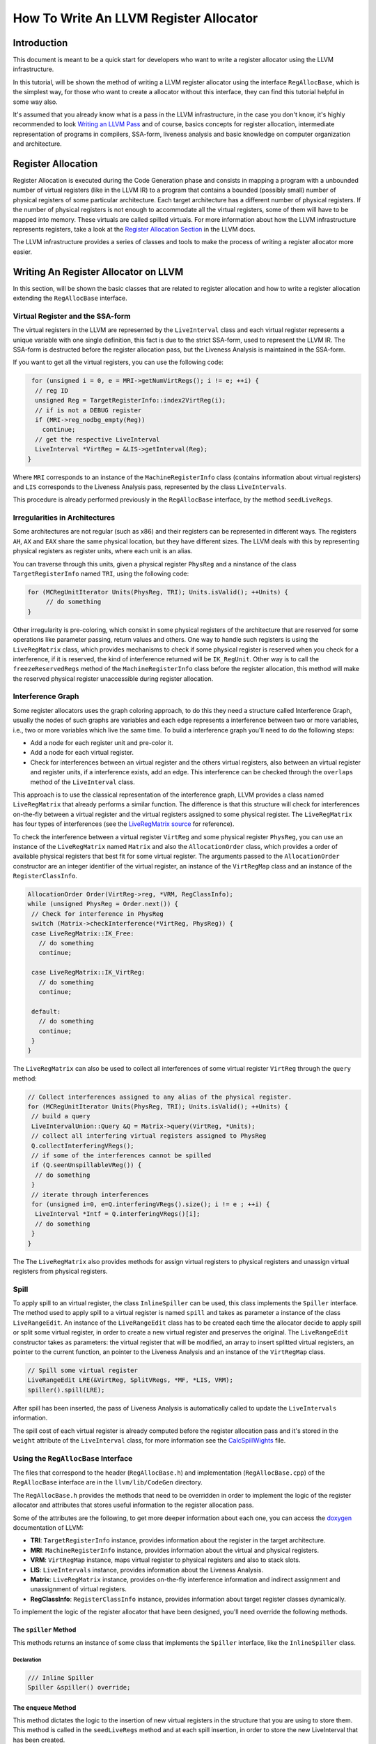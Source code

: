 =======================================
How To Write An LLVM Register Allocator
=======================================

Introduction
============

This document is meant to be a quick start for developers who want to write a register allocator using the LLVM infrastructure.

In this tutorial, will be shown the method of writing a LLVM register allocator using the interface ``RegAllocBase``, which is the simplest way, for those who want to create a allocator without this interface, they can find this tutorial helpful in some way also.

It's assumed that you already know what is a pass in the LLVM infrastructure, in the case you don't know, it's highly recommended to look `Writing an LLVM Pass <http://www.llvm.org/docs/WritingAnLLVMPass.html>`_ and of course, basics concepts for register allocation, intermediate representation of programs in compilers, SSA-form, liveness analysis and basic knowledge on computer organization and architecture.

Register Allocation
===================

Register Allocation is executed during the Code Generation phase and consists in mapping a program with a unbounded number of virtual registers (like in the LLVM IR) to a program that contains a bounded (possibly small) number of physical registers of some particular architecture. Each target architecture has a different number of physical registers. If the number of physical registers is not enough to accommodate all the virtual registers, some of them will have to be mapped into memory. These virtuals are called spilled virtuals. For more information about how the LLVM infrastructure represents registers, take a look at the `Register Allocation Section <http://www.llvm.org/docs/CodeGenerator.html#register-allocator>`_ in the LLVM docs.

The LLVM infrastructure provides a series of classes and tools to make the process of writing a register allocator more easier.

Writing An Register Allocator on LLVM
=====================================

In this section, will be shown the basic classes that are related to register allocation and how to write a register allocation extending the ``RegAllocBase`` interface.

Virtual Register and the SSA-form
---------------------------------

The virtual registers in the LLVM are represented by the ``LiveInterval`` class and each virtual register represents a unique variable with one single definition, this fact is due to the strict SSA-form, used to represent the LLVM IR. The SSA-form is destructed before the register allocation pass, but the Liveness Analysis is maintained in the SSA-form.

If you want to get all the virtual registers, you can use the following code:

.. code-block:: c++

   for (unsigned i = 0, e = MRI->getNumVirtRegs(); i != e; ++i) {
    // reg ID
    unsigned Reg = TargetRegisterInfo::index2VirtReg(i);
    // if is not a DEBUG register
    if (MRI->reg_nodbg_empty(Reg))
      continue;
    // get the respective LiveInterval
    LiveInterval *VirtReg = &LIS->getInterval(Reg);
  }

Where ``MRI`` corresponds to an instance of the ``MachineRegisterInfo`` class (contains information about virtual registers) and ``LIS`` corresponds to the Liveness Analysis pass, represented by the class ``LiveIntervals``.

This procedure is already performed previously in the ``RegAllocBase`` interface, by the method ``seedLiveRegs``.

Irregularities in Architectures
-------------------------------

Some architectures are not regular (such as x86) and their registers can be represented in different ways. The registers ``AH``, ``AX`` and ``EAX`` share the same physical location, but they have different sizes. The LLVM deals with this by representing physical registers as register units, where each unit is an alias.

You can traverse through this units, given a physical register ``PhysReg`` and a ninstance of the class ``TargetRegisterInfo`` named ``TRI``, using the following code:

.. code-block:: c++

   for (MCRegUnitIterator Units(PhysReg, TRI); Units.isValid(); ++Units) {
   	// do something
   }

Other irregularity is pre-coloring, which consist in some physical registers of the architecture that are reserved for some operations like parameter passing, return values and others. One way to handle such registers is using the ``LiveRegMatrix`` class, which provides mechanisms to check if some physical register is reserved when you check for a interference, if it is reserved, the kind of interference returned will be ``IK_RegUnit``. Other way is to call the ``freezeReservedRegs`` method of the ``MachineRegisterInfo`` class before the register allocation, this method will make the reserved physical register unaccessible during register allocation.

Interference Graph
------------------

Some register allocators uses the graph coloring approach, to do this they need a structure called Interference Graph, usually the nodes of such graphs are variables and each edge represents a interference between two or more variables, i.e., two or more variables which live the same time. To build a interference graph you'll need to do the following steps:

* Add a node for each register unit and pre-color it.
* Add a node for each virtual register.
* Check for interferences between an virtual register and the others virtual registers, also between an virtual register and register units, if a interference exists, add an edge. This interference can be checked through the ``overlaps`` method of the ``LiveInterval`` class.

This approach is to use the classical representation of the interference graph, LLVM provides a class named ``LiveRegMatrix`` that already performs a similar function. The difference is that this structure will check for interferences on-the-fly between a virtual register and the virtual registers assigned to some physical register. The ``LiveRegMatrix`` has four types of interferences (see the `LiveRegMatrix source <http://www.llvm.org/doxygen/LiveRegMatrix_8cpp_source.html>`_ for reference).

To check the interference between a virtual register ``VirtReg`` and some physical register ``PhysReg``, you can use an instance of the ``LiveRegMatrix`` named ``Matrix`` and also the ``AllocationOrder`` class, which provides a order of available physical registers that best fit for some virtual register. The arguments passed to the ``AllocationOrder`` constructor are an integer identifier of the virtual register, an instance of the ``VirtRegMap`` class and an instance of the ``RegisterClassInfo``.

.. code-block:: c++
   
   AllocationOrder Order(VirtReg->reg, *VRM, RegClassInfo);
   while (unsigned PhysReg = Order.next()) {
    // Check for interference in PhysReg
    switch (Matrix->checkInterference(*VirtReg, PhysReg)) {
    case LiveRegMatrix::IK_Free:
      // do something
      continue;

    case LiveRegMatrix::IK_VirtReg:
      // do something
      continue;

    default:
      // do something
      continue;
    }
   }

The ``LiveRegMatrix`` can also be used to collect all interferences of some virtual register ``VirtReg`` through the ``query`` method:

.. code-block:: c++

   // Collect interferences assigned to any alias of the physical register.
   for (MCRegUnitIterator Units(PhysReg, TRI); Units.isValid(); ++Units) {
    // build a query
    LiveIntervalUnion::Query &Q = Matrix->query(VirtReg, *Units);
    // collect all interfering virtual registers assigned to PhysReg
    Q.collectInterferingVRegs();
    // if some of the interferences cannot be spilled
    if (Q.seenUnspillableVReg()) {
     // do something
    }
    // iterate through interferences
    for (unsigned i=0, e=Q.interferingVRegs().size(); i != e ; ++i) {
     LiveInterval *Intf = Q.interferingVRegs()[i];
     // do something
    }
   }

The The ``LiveRegMatrix`` also provides methods for assign virtual registers to physical registers and unassign virtual registers from physical registers.

Spill
-----

To apply spill to an virtual register, the class ``InlineSpiller`` can be used, this class implements the ``Spiller`` interface. The method used to apply spill to a virtual register is named ``spill`` and takes as parameter a instance of the class ``LiveRangeEdit``. An instance of the ``LiveRangeEdit`` class has to be created each time the allocator decide to apply spill or split some virtual register, in order to create a new virtual register and preserves the original. The ``LiveRangeEdit`` constructor takes as parameters: the virtual register that will be modified, an array to insert splitted virtual registers, an pointer to the current function, an pointer to the Liveness Analysis and an instance of the ``VirtRegMap`` class.

.. code-block:: c++
   
   // Spill some virtual register
   LiveRangeEdit LRE(&VirtReg, SplitVRegs, *MF, *LIS, VRM);
   spiller().spill(LRE);

After spill has been inserted, the pass of Liveness Analysis is automatically called to update the ``LiveIntervals`` information.

The spill cost of each virtual register is already computed before the register allocation pass and it's stored in the ``weight`` attribute of the ``LiveInterval`` class, for more information see the `CalcSpillWights <http://llvm.org/doxygen/CalcSpillWeights_8h.html>`_ file.

Using the ``RegAllocBase`` Interface
------------------------------------

The files that correspond to the header (``RegAllocBase.h``) and implementation (``RegAllocBase.cpp``) of the ``RegAllocBase`` interface are in the ``llvm/lib/CodeGen`` directory.

The ``RegAllocBase.h`` provides the methods that need to be overridden in order to implement the logic of the register allocator and attributes that stores useful information to the register allocation pass.

Some of the attributes are the following, to get more deeper information about each one, you can access the `doxygen <http://llvm.org/doxygen/>`_ documentation of LLVM:

* **TRI**: ``TargetRegisterInfo`` instance, provides information about the register in the target architecture.
* **MRI**: ``MachineRegisterInfo`` instance, provides information about the virtual and physical registers.
* **VRM**: ``VirtRegMap`` instance, maps virtual register to physical registers and also to stack slots.
* **LIS**: ``LiveIntervals`` instance, provides information about the Liveness Analysis.
* **Matrix**: ``LiveRegMatrix`` instance, provides on-the-fly interference information and indirect assignment and unassignment of virtual registers.
* **RegClassInfo**: ``RegisterClassInfo`` instance, provides information about target register classes dynamically.

To implement the logic of the register allocator that have been designed, you'll need override the following methods.

The ``spiller`` Method
~~~~~~~~~~~~~~~~~~~~~~

This methods returns an instance of some class that implements the ``Spiller`` interface, like the ``InlineSpiller`` class.

Declaration
^^^^^^^^^^^

.. code-block:: c++
   
   /// Inline Spiller
   Spiller &spiller() override;

The ``enqueue`` Method
~~~~~~~~~~~~~~~~~~~~~~

This method dictates the logic to the insertion of new virtual registers in the structure that you are using to store them. This method is called in the ``seedLiveRegs`` method and at each spill insertion, in order to store the new LiveInterval that has been created.

Declaration
^^^^^^^^^^^

.. code-block:: c++
   
   /// Put a new VirtReg for later assignment
   void enqueue(LiveInterval *LI) override;

The ``dequeue`` Method
~~~~~~~~~~~~~~~~~~~~~~

This method dictates the order to the removal of virtual registers of the structure that you are using to store them, so that virtual register will be assigned then. This method is called in the ``allocatePhysRegs`` method until some virtual register have not has been assigned yet.

Declaration
^^^^^^^^^^^

.. code-block:: c++
   
   /// Select a VirtReg for assignment
   LiveInterval *dequeue() override;

The ``selectOrSplit`` Method
~~~~~~~~~~~~~~~~~~~~~~~~~~~~

This method implements the logic of the heuristic applied to the register allocator, at each call the method will return an available physical register for some virtual register or it will split it. The split is not mandatory, but if you apply, you'll have to append the splitted virtual registers in the ``splitLRVs`` array. If you do not apply split, probably you'll have to spill the virtual register in the implementation of this method.

Declaration
^^^^^^^^^^^

.. code-block:: c++
   
   // Each call must guarantee forward progress by returning an available PhysReg or new set of split live virtual registers.
   // It is up to the splitter to converge quickly toward fully spilled live ranges.
   unsigned selectOrSplit(LiveInterval &VirtReg,
                         SmallVectorImpl<unsigned> &splitLRVs) override;

The ``aboutToRemoveInterval`` Method
~~~~~~~~~~~~~~~~~~~~~~~~~~~~~~~~~~~~

This method will be called before some the removal of some virtual register (i.e. ``LiveInterval`` instance). In this method you'll update some property or data struct that depends on information about the respective virtual register.

Declaration
^^^^^^^^^^^

.. code-block:: c++
   
   /// Method called when the allocator is about to remove a LiveInterval.
   void aboutToRemoveInterval(LiveInterval &LI) override;

Built in Methods
~~~~~~~~~~~~~~~~

Besides the methods that need to be overridden, the ``RegAllocBase`` interface has some methods that already have a implementation in the ``RegAllocBase.cpp`` file, this methods are the following ones.

The ``init`` Method
^^^^^^^^^^^^^^^^^^^

This methods initiates the attributes of the interface, makes the reserved register inaccessible and collects dynamic information about the register classes of the target architecture. The method has the following signature:

.. code-block:: c++

  // A RegAlloc pass should call this before allocatePhysRegs.
  void init(VirtRegMap &vrm, LiveIntervals &lis, LiveRegMatrix &mat);

The ``seedLiveRegs`` Method
^^^^^^^^^^^^^^^^^^^^^^^^^^^

This method collects all the available virtual registers before the register allocation and stores them through the ``enqueue`` method. It's a private method and has the following signature:

.. code-block:: c++

  void seedLiveRegs();

The ``allocatePhysRegs()`` Method
^^^^^^^^^^^^^^^^^^^^^^^^^^^^^^^^^^^^^^

This method is responsible for perform the allocation, while the ``dequeue`` returns a valid virtual register, the assignment to a physical register will be performed, in the case that a available physical register has not been found, the method will continue to the next iteration or will call ``enqueue``, in the case where live interval splitting has been applied. The method has the following signature:

.. code-block:: c++

  // The top-level driver. The output is a VirtRegMap that us updated with
  // physical register assignments.
  void allocatePhysRegs();

Once you have created the logic of your register allocator, you'll need to register him in the LLVM ``PassManager``, this can be done using an `existing pass registry for a new register allocator <http://www.llvm.org/docs/WritingAnLLVMPass.html#using-existing-registries>`_.

It's worth to remember that you have to inherit from an ``MachineXXXXPass`` also, where ``XXXX`` depends on the scope that you'll work with your register allocator, like ``Module``, ``Function`` or ``BasicBlock``.

Once you have registered your register allocation pass, you can use him in tools like ``llc``:

.. code-block:: console
   
   $ llc -help
     ...
     -regalloc                    - Register allocator to use (default=linearscan)
     =linearscan                -   linear scan register allocator
     =local                     -   local register allocator
     =simple                    -   simple register allocator
     =myregalloc                -   my register allocator help string
     ...

Tips
====

How To Start
------------

One good example to learn how the register allocation pass works on LLVM, using the ``RegAllocBase`` interface, is checking at the source code of the ``basic`` register allocator (``RegAllocBasic.cpp``) under the ``llvm/lib/CodeGen/`` directory.

This allocator have a simple implementation, which is great for those who wants a kickoff to write a register allocator using LLVM.

Statistics
----------

If you want to collect some statistics in your register allocation pass, you can use the LLVM `STATISTIC <http://www.llvm.org/docs/ProgrammersManual.html#Statistic>`_ macro.

Debug
-----

If you want to print ``debug`` messages in your register allocation pass, you can use the LLVM `DEBUG <http://www.llvm.org/docs/ProgrammersManual.html#the-debug-macro-and-debug-option>`_ macro.

Timing
------

The LLVM infrastructure automatically measures the runtime of passes executed during the compilation when you use the ``-time-passes`` option in tools like ``llc``, if you want the runtime of an specific region of your register allocator code you can use:

.. code-block:: c++
   
   NamedRegionTimer T("Code Region", TimerGroupName, TimePassesIsEnabled);

Where the ``TimeGroupName`` instance is accessible only if you use the ``RegAllocBase`` interface.

Command Line Options
--------------------

If you want to add some command line options to tweak your register allocator, you can use the `Command Line Library <http://www.llvm.org/docs/CommandLine.html>`_.